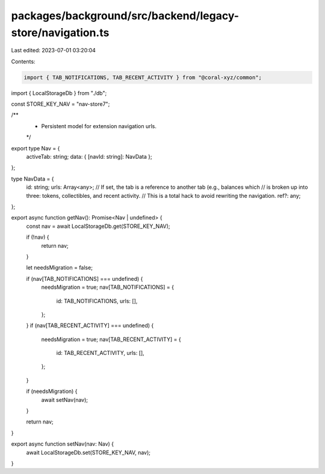 packages/background/src/backend/legacy-store/navigation.ts
==========================================================

Last edited: 2023-07-01 03:20:04

Contents:

.. code-block:: ts

    import { TAB_NOTIFICATIONS, TAB_RECENT_ACTIVITY } from "@coral-xyz/common";

import { LocalStorageDb } from "./db";

const STORE_KEY_NAV = "nav-store7";

/**
 * Persistent model for extension navigation urls.
 */
export type Nav = {
  activeTab: string;
  data: { [navId: string]: NavData };
};

type NavData = {
  id: string;
  urls: Array<any>;
  // If set, the tab is a reference to another tab (e.g., balances which
  // is broken up into three: tokens, collectibles, and recent activity.
  // This is a total hack to avoid rewriting the navigation.
  ref?: any;
};

export async function getNav(): Promise<Nav | undefined> {
  const nav = await LocalStorageDb.get(STORE_KEY_NAV);

  if (!nav) {
    return nav;
  }

  let needsMigration = false;

  if (nav[TAB_NOTIFICATIONS] === undefined) {
    needsMigration = true;
    nav[TAB_NOTIFICATIONS] = {
      id: TAB_NOTIFICATIONS,
      urls: [],
    };
  }
  if (nav[TAB_RECENT_ACTIVITY] === undefined) {
    needsMigration = true;
    nav[TAB_RECENT_ACTIVITY] = {
      id: TAB_RECENT_ACTIVITY,
      urls: [],
    };
  }

  if (needsMigration) {
    await setNav(nav);
  }

  return nav;
}

export async function setNav(nav: Nav) {
  await LocalStorageDb.set(STORE_KEY_NAV, nav);
}



